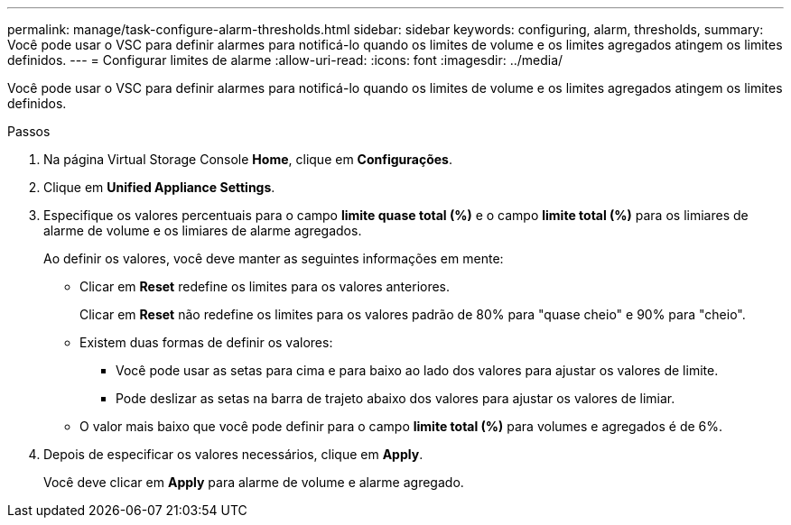 ---
permalink: manage/task-configure-alarm-thresholds.html 
sidebar: sidebar 
keywords: configuring, alarm, thresholds, 
summary: Você pode usar o VSC para definir alarmes para notificá-lo quando os limites de volume e os limites agregados atingem os limites definidos. 
---
= Configurar limites de alarme
:allow-uri-read: 
:icons: font
:imagesdir: ../media/


[role="lead"]
Você pode usar o VSC para definir alarmes para notificá-lo quando os limites de volume e os limites agregados atingem os limites definidos.

.Passos
. Na página Virtual Storage Console *Home*, clique em *Configurações*.
. Clique em *Unified Appliance Settings*.
. Especifique os valores percentuais para o campo *limite quase total (%)* e o campo *limite total (%)* para os limiares de alarme de volume e os limiares de alarme agregados.
+
Ao definir os valores, você deve manter as seguintes informações em mente:

+
** Clicar em *Reset* redefine os limites para os valores anteriores.
+
Clicar em *Reset* não redefine os limites para os valores padrão de 80% para "quase cheio" e 90% para "cheio".

** Existem duas formas de definir os valores:
+
*** Você pode usar as setas para cima e para baixo ao lado dos valores para ajustar os valores de limite.
*** Pode deslizar as setas na barra de trajeto abaixo dos valores para ajustar os valores de limiar.


** O valor mais baixo que você pode definir para o campo *limite total (%)* para volumes e agregados é de 6%.


. Depois de especificar os valores necessários, clique em *Apply*.
+
Você deve clicar em *Apply* para alarme de volume e alarme agregado.


